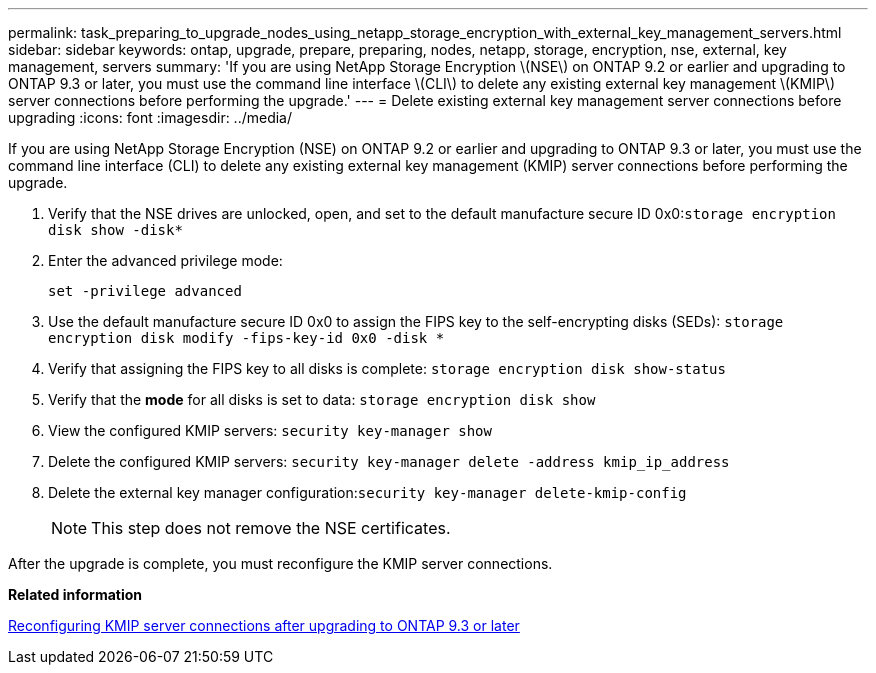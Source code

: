 ---
permalink: task_preparing_to_upgrade_nodes_using_netapp_storage_encryption_with_external_key_management_servers.html
sidebar: sidebar
keywords: ontap, upgrade, prepare, preparing, nodes, netapp, storage, encryption, nse, external, key management, servers
summary: 'If you are using NetApp Storage Encryption \(NSE\) on ONTAP 9.2 or earlier and upgrading to ONTAP 9.3 or later, you must use the command line interface \(CLI\) to delete any existing external key management \(KMIP\) server connections before performing the upgrade.'
---
= Delete existing external key management server connections before upgrading
:icons: font
:imagesdir: ../media/

[.lead]
If you are using NetApp Storage Encryption (NSE) on ONTAP 9.2 or earlier and upgrading to ONTAP 9.3 or later, you must use the command line interface (CLI) to delete any existing external key management (KMIP) server connections before performing the upgrade.

. Verify that the NSE drives are unlocked, open, and set to the default manufacture secure ID 0x0:``storage encryption disk show -disk*``
. Enter the advanced privilege mode:
+
`set -privilege advanced`

. Use the default manufacture secure ID 0x0 to assign the FIPS key to the self-encrypting disks (SEDs): `storage encryption disk modify -fips-key-id 0x0 -disk *`
. Verify that assigning the FIPS key to all disks is complete: `storage encryption disk show-status`
. Verify that the *mode* for all disks is set to data: `storage encryption disk show`
. View the configured KMIP servers: `security key-manager show`
. Delete the configured KMIP servers: `security key-manager delete -address kmip_ip_address`
. Delete the external key manager configuration:``security key-manager delete-kmip-config``
+
NOTE: This step does not remove the NSE certificates.

After the upgrade is complete, you must reconfigure the KMIP server connections.

*Related information*

xref:task_reconfiguring_kmip_servers_connections_after_upgrading_to_ontap_9_3_or_later.adoc[Reconfiguring KMIP server connections after upgrading to ONTAP 9.3 or later]
